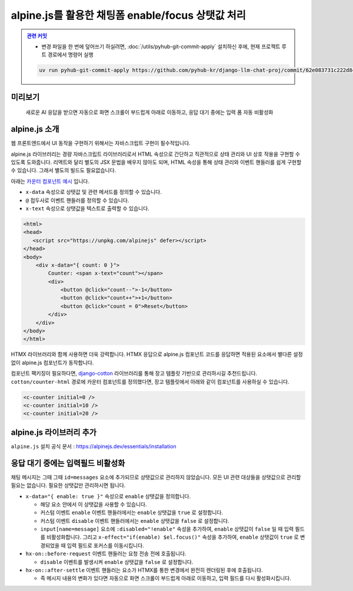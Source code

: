 alpine.js를 활용한 채팅폼 enable/focus 상탯값 처리
======================================================


.. admonition:: `관련 커밋 <https://github.com/pyhub-kr/django-llm-chat-proj/commit/62e083731c222d848166db42d1ebffca12387180>`_
   :class: dropdown

   * 변경 파일을 한 번에 덮어쓰기 하실려면, :doc:`/utils/pyhub-git-commit-apply` 설치하신 후에, 현재 프로젝트 루트 경로에서 명령어 실행

   .. code-block:: bash

      uv run pyhub-git-commit-apply https://github.com/pyhub-kr/django-llm-chat-proj/commit/62e083731c222d848166db42d1ebffca12387180


.. raw:: html

    <div class="video-container">
        <iframe
            src="https://www.youtube.com/embed/Lzy9F_Hv4z8?si=jGIgze35S5n27ztg&start=2737"
            frameborder="0"
            allowfullscreen>
        </iframe>
    </div>

    <small>45분 37초부터 54분 32초까지 보시면 됩니다.</small>


미리보기
--------

.. figure:: ./assets/07-alpinejs.gif
   :alt: 07-alpinejs.gif

   새로운 AI 응답을 받으면 자동으로 화면 스크롤이 부드럽게 아래로 이동하고, 응답 대기 중에는 입력 폼 자동 비활성화


alpine.js 소개
--------------

웹 프론트엔드에서 UI 동작을 구현하기 위해서는 자바스크립트 구현이 필수적입니다.

alpine.js 라이브러리는 경량 자바스크립트 라이브러리로서 HTML 속성으로 간단하고 직관적으로 상태 관리와 UI 상호 작용을 구현할 수 있도록 도와줍니다.
리액트와 달리 별도의 JSX 문법을 배우지 않아도 되며, HTML 속성을 통해 상태 관리와 이벤트 핸들러를 쉽게 구현할 수 있습니다.
그래서 별도의 빌드도 필요없습니다.

아래는 `카운터 컴포넌트 예시 <https://codesandbox.io/p/sandbox/xt9n2s>`_ 입니다.

* ``x-data`` 속성으로 상탯값 및 관련 메서드를 정의할 수 있습니다.
* ``@`` 접두사로 이벤트 핸들러를 정의할 수 있습니다.
* ``x-text`` 속성으로 상탯값을 텍스트로 출력할 수 있습니다.

.. code-block:: text

    <html>
    <head>
       <script src="https://unpkg.com/alpinejs" defer></script>
    </head>
    <body>
        <div x-data="{ count: 0 }">
            Counter: <span x-text="count"></span>
            <div>
                <button @click="count--">-1</button>
                <button @click="count++">+1</button>
                <button @click="count = 0">Reset</button>
            </div>
        </div>
    </body>
    </html>


.. image:: ./assets/07-alpinejs-counter.gif

HTMX 라이브러리와 함께 사용하면 더욱 강력합니다.
HTMX 응답으로 alpine.js 컴포넌트 코드를 응답하면 적용된 요소에서 별다른 설정없이 alpine.js 컴포넌트가 동작합니다.

컴포넌트 팩키징이 필요하다면, `django-cotton <https://django-cotton.com/>`_ 라이브러리를 통해 장고 템플릿 기반으로 관리하시길 추천드립니다.
``cotton/counter-html`` 경로에 카운터 컴포넌트를 정의했다면, 장고 템플릿에서 아래와 같이 컴포넌트를 사용하실 수 있습니다.

.. code-block:: html+django

   <c-counter initial=0 />
   <c-counter initial=10 />
   <c-counter initial=20 />


alpine.js 라이브러리 추가
-------------------------


``alpine.js`` 설치 공식 문서 : https://alpinejs.dev/essentials/installation

.. code-block:: html
   :caption: ``templates/base.html``
   :emphasize-lines: 2

       <script src="//cdn.tailwindcss.com"></script>
       <script src="//unpkg.com/alpinejs" defer></script>
   </head>


응답 대기 중에는 입력필드 비활성화
------------------------------------

채팅 메시지는 그때 그때 ``id=messages`` 요소에 추가되므로 상탯값으로 관리하지 않았습니다.
모든 UI 관련 대상들을 상탯값으로 관리할 필요는 없습니다. 필요한 상탯값만 관리하시면 됩니다.

* ``x-data="{ enable: true }"`` 속성으로 ``enable`` 상탯값을 정의합니다.

  - 해당 요소 안에서 이 상탯값을 사용할 수 있습니다.
  - 커스텀 이벤트 ``enable`` 이벤트 핸들러에서는 ``enable`` 상탯값을 ``true`` 로 설정합니다.
  - 커스텀 이벤트 ``disable`` 이벤트 핸들러에서는 ``enable`` 상탯값을 ``false`` 로 설정합니다.
  - ``input[name=message]`` 요소에 ``:disabled="!enable"`` 속성을 추가하여, ``enable`` 상탯값이 ``false`` 일 때 입력 필드를 비활성화합니다. 그리고 ``x-effect="if(enable) $el.focus()"`` 속성을 추가하여, ``enable`` 상탯값이 ``true`` 로 변경되었을 때 입력 필드로 포커스를 이동시킵니다.

* ``hx-on::before-request`` 이벤트 핸들러는 요청 전송 전에 호출됩니다.

  - ``disable`` 이벤트를 발생시켜 ``enable`` 상탯값을 ``false`` 로 설정합니다.

* ``hx-on::after-settle`` 이벤트 핸들러는 요소가 HTMX를 통한 변경에서 완전히 렌더링된 후에 호출됩니다.

  - 즉 메시지 내용의 변화가 있다면 자동으로 화면 스크롤이 부드럽게 아래로 이동하고, 입력 필드를 다시 활성화시킵니다.


.. code-block:: text
   :caption: ``chat/templates/chat/index.html``
   :emphasize-lines: 6-8,12-15,22-23,30-31
   :linenos:

   {% extends "base.html" %}

   {% block main %}

       <div class="flex flex-col h-[calc(100vh-4rem)] w-full p-2"
            x-data="{ enable: true }"
            @enable="enable = true"
            @disable="enable = false">

           <div id="messages"
                class="flex-1 overflow-y-auto"
                hx-on::after-settle="
                    this.scrollTo({ top: this.scrollHeight, behavior: 'smooth' });
                    htmx.trigger(this, 'enable');
                ">
           </div>

           <form id="form"
                 hx-post="{% url 'chat:reply' %}"
                 hx-target="#messages"
                 hx-swap="beforeend"
                 hx-on::before-request="htmx.trigger(this, 'disable');"
                 hx-on::after-request="this.reset();">
               {% csrf_token %}
               <input type="text" name="message"
                      class="w-full p-3 border border-gray-300 rounded-lg shadow-sm focus:outline-none focus:border-blue-500"
                      autocomplete="off"
                      autofocus="autofocus"
                      placeholder="메시지를 입력하세요..."
                      :disabled="!enable"
                      x-effect="if(enable) $el.focus()"/>
           </form>
       </div>

   {% endblock %}

